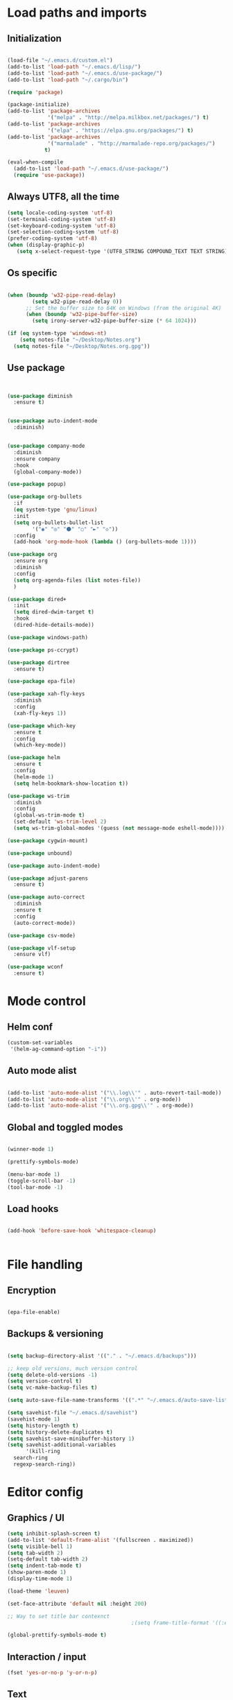 * Load paths and imports
** Initialization
#+BEGIN_SRC emacs-lisp

       (load-file "~/.emacs.d/custom.el")
       (add-to-list 'load-path "~/.emacs.d/lisp/")
       (add-to-list 'load-path "~/.emacs.d/use-package/")
       (add-to-list 'load-path "~/.cargo/bin")

       (require 'package)

       (package-initialize)
       (add-to-list 'package-archives
                    '("melpa" . "http://melpa.milkbox.net/packages/") t)
       (add-to-list 'package-archives
                    '("elpa" . "https://elpa.gnu.org/packages/") t)
       (add-to-list 'package-archives
                    '("marmalade" . "http://marmalade-repo.org/packages/")
                   t)

       (eval-when-compile
         (add-to-list 'load-path "~/.emacs.d/use-package/")
         (require 'use-package))

#+END_SRC
** Always UTF8, all the time
#+BEGIN_SRC emacs-lisp
(setq locale-coding-system 'utf-8)
(set-terminal-coding-system 'utf-8)
(set-keyboard-coding-system 'utf-8)
(set-selection-coding-system 'utf-8)
(prefer-coding-system 'utf-8)
(when (display-graphic-p)
   (setq x-select-request-type '(UTF8_STRING COMPOUND_TEXT TEXT STRING)))
#+END_SRC
** Os specific
#+BEGIN_SRC emacs-lisp

  (when (boundp 'w32-pipe-read-delay)
          (setq w32-pipe-read-delay 0))
        ;; Set the buffer size to 64K on Windows (from the original 4K)
        (when (boundp 'w32-pipe-buffer-size)
          (setq irony-server-w32-pipe-buffer-size (* 64 1024)))

  (if (eq system-type 'windows-nt)
      (setq notes-file "~/Desktop/Notes.org")
    (setq notes-file "~/Desktop/Notes.org.gpg"))

#+END_SRC

** Use package
#+BEGIN_SRC emacs-lisp


  (use-package diminish
    :ensure t)


  (use-package auto-indent-mode
    :diminish)


  (use-package company-mode
    :diminish
    :ensure company
    :hook
    (global-company-mode))

  (use-package popup)

  (use-package org-bullets
    :if
    (eq system-type 'gnu/linux)
    :init
    (setq org-bullets-bullet-list
          '("◉" "◎" "⚫" "○" "►" "◇"))
    :config
    (add-hook 'org-mode-hook (lambda () (org-bullets-mode 1))))

  (use-package org
    :ensure org
    :diminish
    :config
    (setq org-agenda-files (list notes-file))
    )

  (use-package dired+
    :init
    (setq dired-dwim-target t)
    :hook
    (dired-hide-details-mode))

  (use-package windows-path)

  (use-package ps-ccrypt)

  (use-package dirtree
    :ensure t)

  (use-package epa-file)

  (use-package xah-fly-keys
    :diminish
    :config
    (xah-fly-keys 1))

  (use-package which-key
    :ensure t
    :config
    (which-key-mode))

  (use-package helm
    :ensure t
    :config
    (helm-mode 1)
    (setq helm-bookmark-show-location t))

  (use-package ws-trim
    :diminish
    :config
    (global-ws-trim-mode t)
    (set-default 'ws-trim-level 2)
    (setq ws-trim-global-modes '(guess (not message-mode eshell-mode))))

  (use-package cygwin-mount)

  (use-package unbound)

  (use-package auto-indent-mode)

  (use-package adjust-parens
    :ensure t)

  (use-package auto-correct
    :diminish
    :ensure t
    :config
    (auto-correct-mode))

  (use-package csv-mode)

  (use-package vlf-setup
    :ensure vlf)

  (use-package wconf
    :ensure t)
#+END_SRC
* Mode control
** Helm conf
#+BEGIN_SRC emacs-lisp
(custom-set-variables
 '(helm-ag-command-option "-i"))
#+END_SRC
** Auto mode alist
#+BEGIN_SRC emacs-lisp

  (add-to-list 'auto-mode-alist '("\\.log\\'" . auto-revert-tail-mode))
  (add-to-list 'auto-mode-alist '("\\.org\\'" . org-mode))
  (add-to-list 'auto-mode-alist '("\\.org.gpg\\'" . org-mode))

#+END_SRC
** Global and toggled modes
#+BEGIN_SRC emacs-lisp

(winner-mode 1)

(prettify-symbols-mode)

(menu-bar-mode 1)
(toggle-scroll-bar -1)
(tool-bar-mode -1)

#+END_SRC
** Load hooks
#+BEGIN_SRC emacs-lisp

  (add-hook 'before-save-hook 'whitespace-cleanup)


#+END_SRC
* File handling
** Encryption
#+BEGIN_SRC emacs-lisp

(epa-file-enable)

#+END_SRC
** Backups & versioning
#+BEGIN_SRC emacs-lisp

(setq backup-directory-alist '(("." . "~/.emacs.d/backups")))

;; keep old versions, much version control
(setq delete-old-versions -1)
(setq version-control t)
(setq vc-make-backup-files t)

(setq auto-save-file-name-transforms '((".*" "~/.emacs.d/auto-save-list/" t)))

(setq savehist-file "~/.emacs.d/savehist")
(savehist-mode 1)
(setq history-length t)
(setq history-delete-duplicates t)
(setq savehist-save-minibuffer-history 1)
(setq savehist-additional-variables
      '(kill-ring
  search-ring
  regexp-search-ring))

#+END_SRC

* Editor config
** Graphics / UI

#+BEGIN_SRC emacs-lisp
  (setq inhibit-splash-screen t)
  (add-to-list 'default-frame-alist '(fullscreen . maximized))
  (setq visible-bell 1)
  (setq tab-width 2)
  (setq-default tab-width 2)
  (setq indent-tab-mode t)
  (show-paren-mode 1)
  (display-time-mode 1)

  (load-theme 'leuven)

  (set-face-attribute 'default nil :height 200)

  ;; Way to set title bar contexnct
                                          ;(setq frame-title-format '((:eval (projectile-project-name))))

  (global-prettify-symbols-mode t)

#+END_SRC
** Interaction / input
#+BEGIN_SRC emacs-lisp
(fset 'yes-or-no-p 'y-or-n-p)

#+END_SRC

** Text
#+BEGIN_SRC emacs-lisp

(global-visual-line-mode 1)

#+END_SRC
** Code completion
#+BEGIN_SRC emacs-lisp

(setq company-dabbrev-downcase 0)
(setq company-idle-delay 0)

#+END_SRC emacs-lisp
** Operating System Integration
#+BEGIN_SRC emacs-lisp
(server-start)
(setq delete-by-moving-to-trash t)
#+END_SRC
** LaTex
#+BEGIN_SRC emacs-lisp
(setq latex-run-command "pdflatex")

#+END_SRC
** Xah-fly and keybinds

#+BEGIN_SRC emacs-lisp

  ;; xah fly keymap
  (xah-fly-keys-set-layout "dvorak") ; required if you use qwertyb

  (define-key xah-fly-c-keymap (kbd "l") (kbd "s u RET")) ; insert new line after
  (define-key xah-fly-c-keymap (kbd "u") 'capitalize-word)

  (define-key xah-fly-dot-keymap (kbd "r") 'org-refile)

  (define-key xah-fly-c-keymap (kbd "s") 'bookmark-set)
  (define-key xah-fly-c-keymap (kbd "c") 'helm-filtered-bookmarks)

  (define-key xah-fly-c-keymap (kbd "w") 'writegood-mode)

  (define-key xah-fly--tab-key-map (kbd "t") 'visual-line-mode)
  (define-key xah-fly--tab-key-map (kbd "l") 'fill-region)
  (define-key xah-fly--tab-key-map (kbd "c") 'comment-or-uncomment-region)
  (define-key xah-fly--tab-key-map (kbd "e") 'xah-run-current-file)
  (define-key xah-fly--tab-key-map (kbd "n") (lambda () (interactive) (find-file notes-file)))
  (define-key xah-fly--tab-key-map (kbd "b") 'switch-to-buffer)
  (define-key xah-fly--tab-key-map (kbd "d") 'dired)


  (define-key xah-fly-comma-keymap (kbd ".") 'backward-kill-sentence)
  (define-key xah-fly-comma-keymap (kbd "p") 'kill-sentence)

                                          ; xah-fly deep editing
                                          ; Custom xah-fly leader layout
  (xah-fly--define-keys
   (define-prefix-command 'xah-fly-leader-key-map)
   '(
     ("SPC" . xah-fly-insert-mode-activate)
     ("DEL" . xah-fly-insert-mode-activate)
     ("RET" . execute-extended-command)
     ("TAB" . xah-fly--tab-key-map)
     ("." . xah-fly-dot-keymap)
     ("'" . xah-fill-or-unfill)
     ("," . xah-fly-comma-keymap)
     ("i" . xah-fly-i-keymap)
     ("-" . xah-display-form-feed-as-line)
     ;; /
     ;; ;
     ;; =
     ;; [
     ("\\" . toggle-input-method)
     ;; `

     ;; 1
     ;; 2
     ("3" . delete-window)
     ("4" . split-window-right)
     ("5" . balance-windows)
     ("6" . xah-upcase-sentence)
     ;; 7
     ;; 8
     ("9" . ispell-word)
     ;; 0

     ("a" . mark-whole-buffer)
     ("b" . end-of-buffer)
     ("c" . xah-fly-c-keymap)
     ("d" . beginning-of-buffer)
     ("e" . xah-fly-e-keymap)
     ("f" . xah-search-current-word)
     ("g" . isearch-forward)
     ("h" . xah-fly-h-keymap)
     ("j" . xah-copy-all-or-region)
     ("k" . xah-paste-or-paste-previous)
     ("l" . recenter-top-bottom)
     ("m" . dired-jump)
     ("n" . xah-fly-n-keymap)
     ("o" . exchange-point-and-mark)
     ("p" . query-replace)
     ("q" . xah-cut-all-or-region)
     ("r" . xah-fly-r-keymap)
     ("s" . save-buffer)
     ("t" . xah-fly-t-keymap)
     ("u" . switch-to-buffer)
     ;; v
     ("w" . xah-fly-w-keymap)
     ;; x
     ("y" . xah-show-kill-ring)
     ;; z
     ;;
     ))

  (xah-fly--define-keys
   (define-prefix-command 'xah-fly-i-keymap)
   '(
     ("a" . org-agenda)
     ("c" . org-capture)
     ("s" . org-schedule)
     ("o" . org-open-at-point)
     ("l" . org-store-link)
     ("i" . org-insert-link)
     ("m" . helm-imenu)
     ("x" . org-archive-done-tasks)
     ))


  (defvar my-keys-minor-mode-map
    (let ((map (make-sparse-keymap)))
      (define-key map (kbd "M-c") 'scroll-other-window-down)
      (define-key map (kbd "M-t") 'scroll-other-window)
      (define-key map (kbd "M-g") 'my-mark-word-backward)
      (define-key map (kbd "M-r") 'my-mark-word)
      (define-key map (kbd "SPC-i-t") 'scroll-other-window)
      (define-key map (kbd "C-o") 'helm-find-files)
      (define-key map (kbd "M-x") 'helm-M-x)
      (define-key map (kbd "S") nil) ; unset problematic binding from somewhere
      (define-key map (kbd "S-P") nil)
      map)
    "my-keys-minor-mode keymap.")

  (define-minor-mode my-keys-minor-mode
    "A minor mode so that my key settings override annoying major modes."
    :init-value t
    :lighter "mf")

  (my-keys-minor-mode 1)


#+END_SRC

** Org mode
#+BEGIN_SRC emacs-lisp
  (setq org-hide-emphasis-markers t)
  (setq org-default-notes-file notes-file)
  (setq org-indent-mode t)
  (setq org-todo-keywords
    '((sequence "TODO(t)" "DONE(d!)" "CANCELED(c@)")))
  (setq org-M-RET-may-split-line '((default . nil)))
#+END_SRC
